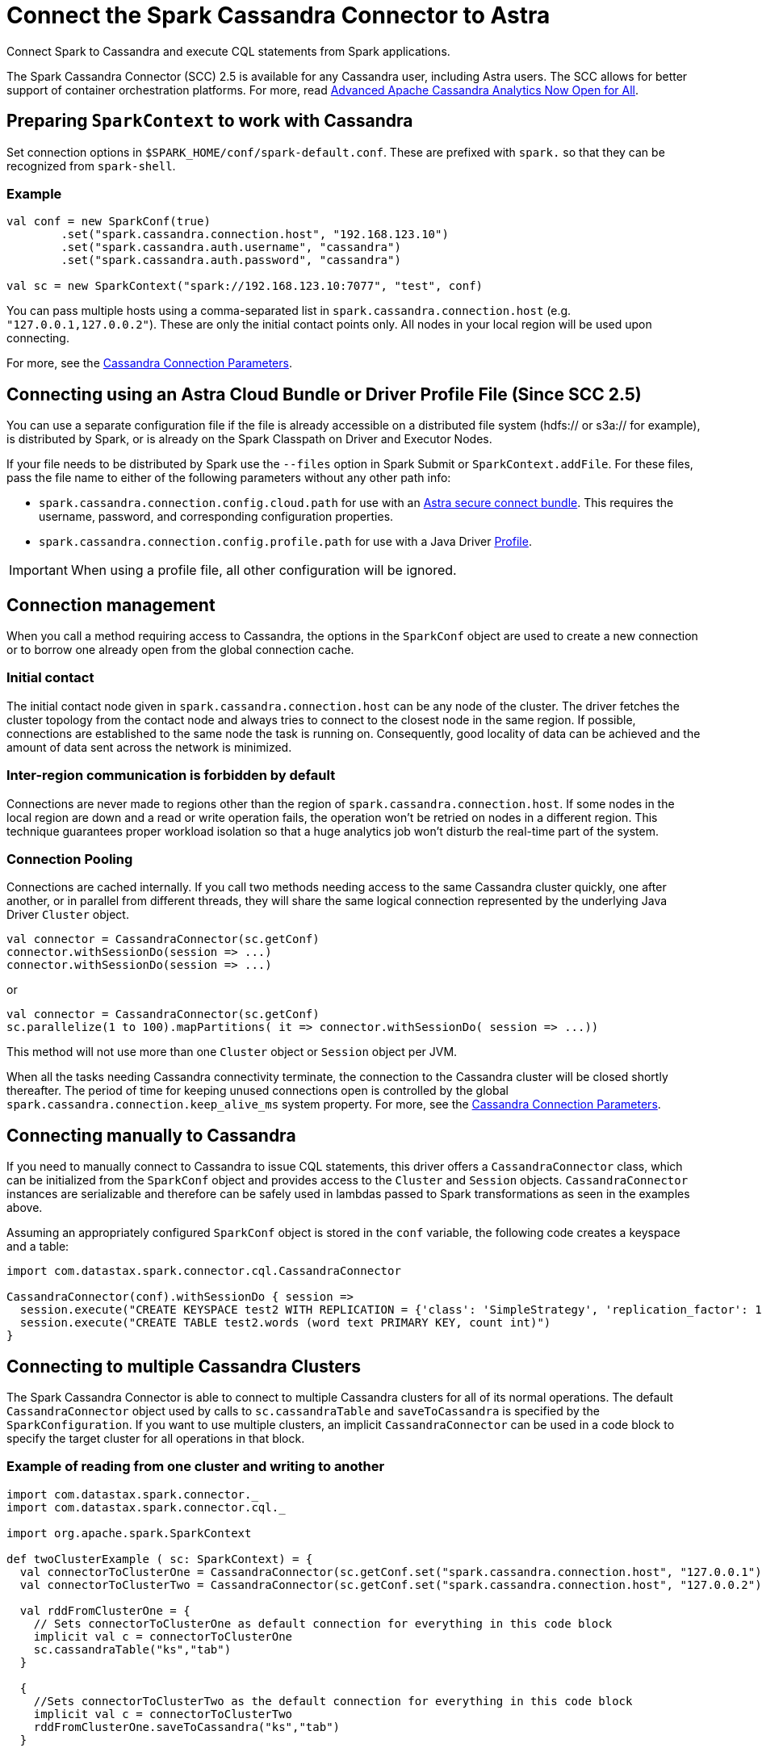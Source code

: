 = Connect the Spark Cassandra Connector to Astra
:slug: connect-the-spark-cassandra-connector-to-astra

Connect Spark to Cassandra and execute CQL statements from Spark applications.

The Spark Cassandra Connector (SCC) 2.5 is available for any Cassandra user, including Astra users.
The SCC allows for better support of container orchestration platforms.
For more, read https://www.datastax.com/blog/2020/05/advanced-apache-cassandra-analytics-now-open-all[Advanced Apache Cassandra Analytics Now Open for All].

== Preparing `SparkContext` to work with Cassandra
Set connection options in `$SPARK_HOME/conf/spark-default.conf`.
These are prefixed with `spark.` so that they can be recognized from `spark-shell`.

=== Example
```
val conf = new SparkConf(true)
        .set("spark.cassandra.connection.host", "192.168.123.10")
        .set("spark.cassandra.auth.username", "cassandra")
        .set("spark.cassandra.auth.password", "cassandra")

val sc = new SparkContext("spark://192.168.123.10:7077", "test", conf)
```

You can pass multiple hosts using a comma-separated list in `spark.cassandra.connection.host` (e.g. `"127.0.0.1,127.0.0.2"`).
These are only the initial contact points only.
All nodes in your local region will be used upon connecting.

For more, see the https://github.com/datastax/spark-cassandra-connector/blob/master/doc/reference.md#cassandra-connection-parameters[Cassandra Connection Parameters].

== Connecting using an Astra Cloud Bundle or Driver Profile File (Since SCC 2.5)
You can use a separate configuration file if the file is already accessible on a distributed file system (hdfs:// or s3a:// for example), is distributed by Spark, or is already on the Spark Classpath on Driver and Executor Nodes.

If your file needs to be distributed by Spark use the `--files` option in Spark Submit or `SparkContext.addFile`.
For these files, pass the file name to either of the following parameters without any other path info:

* `spark.cassandra.connection.config.cloud.path` for use with an xref:obtaining-database-credentials[Astra secure connect bundle].
This requires the username, password, and corresponding configuration properties.
* `spark.cassandra.connection.config.profile.path` for use with a Java Driver https://docs.datastax.com/en/developer/java-driver/4.2/manual/core/configuration/[Profile].

[IMPORTANT]
====
When using a profile file, all other configuration will be ignored.
====

== Connection management
When you call a method requiring access to Cassandra, the options in the `SparkConf` object are used to create a new connection or to borrow one already open from the global connection cache.

=== Initial contact

The initial contact node given in `spark.cassandra.connection.host` can be any node of the cluster.
The driver fetches the cluster topology from the contact node and always tries to connect to the closest node in the same region.
If possible, connections are established to the same node the task is running on.
Consequently, good locality of data can be achieved and the amount of data sent across the network is minimized.

=== Inter-region communication is forbidden by default

Connections are never made to regions other than the region of `spark.cassandra.connection.host`.
If some nodes in the local region are down and a read or write operation fails, the operation won't be retried on nodes in a different region.
This technique guarantees proper workload isolation so that a huge analytics job won't disturb the real-time part of the system.

=== Connection Pooling

Connections are cached internally.
If you call two methods needing access to the same Cassandra cluster quickly, one after another, or in parallel from different threads, they will share the same logical connection represented by the underlying Java Driver `Cluster` object.

```
val connector = CassandraConnector(sc.getConf)
connector.withSessionDo(session => ...)
connector.withSessionDo(session => ...)
```
or
```
val connector = CassandraConnector(sc.getConf)
sc.parallelize(1 to 100).mapPartitions( it => connector.withSessionDo( session => ...))
```

This method will not use more than one `Cluster` object or `Session` object per JVM.

When all the tasks needing Cassandra connectivity terminate, the connection to the Cassandra cluster will be closed shortly thereafter.
The period of time for keeping unused connections open is controlled by the global `spark.cassandra.connection.keep_alive_ms` system property.
For more, see the https://github.com/datastax/spark-cassandra-connector/blob/master/doc/reference.md#cassandra-connection-parameters[Cassandra Connection Parameters].

== Connecting manually to Cassandra
If you need to manually connect to Cassandra to issue CQL statements, this driver offers a `CassandraConnector` class, which can be initialized from the `SparkConf` object and provides access to the `Cluster` and `Session` objects.
`CassandraConnector` instances are serializable and therefore can be safely used in lambdas passed to Spark transformations as seen in the examples above.

Assuming an appropriately configured `SparkConf` object is stored in the `conf` variable, the following code creates a keyspace and a table:

```
import com.datastax.spark.connector.cql.CassandraConnector

CassandraConnector(conf).withSessionDo { session =>
  session.execute("CREATE KEYSPACE test2 WITH REPLICATION = {'class': 'SimpleStrategy', 'replication_factor': 1 }")
  session.execute("CREATE TABLE test2.words (word text PRIMARY KEY, count int)")
}
```

== Connecting to multiple Cassandra Clusters
The Spark Cassandra Connector is able to connect to multiple Cassandra clusters for all of its normal operations.
The default `CassandraConnector` object used by calls to `sc.cassandraTable` and `saveToCassandra` is specified by the `SparkConfiguration`.
If you want to use multiple clusters, an implicit `CassandraConnector` can be used in a code block to specify the target cluster for all operations in that block.

=== Example of reading from one cluster and writing to another
```
import com.datastax.spark.connector._
import com.datastax.spark.connector.cql._

import org.apache.spark.SparkContext

def twoClusterExample ( sc: SparkContext) = {
  val connectorToClusterOne = CassandraConnector(sc.getConf.set("spark.cassandra.connection.host", "127.0.0.1"))
  val connectorToClusterTwo = CassandraConnector(sc.getConf.set("spark.cassandra.connection.host", "127.0.0.2"))

  val rddFromClusterOne = {
    // Sets connectorToClusterOne as default connection for everything in this code block
    implicit val c = connectorToClusterOne
    sc.cassandraTable("ks","tab")
  }

  {
    //Sets connectorToClusterTwo as the default connection for everything in this code block
    implicit val c = connectorToClusterTwo
    rddFromClusterOne.saveToCassandra("ks","tab")
  }

}
```
